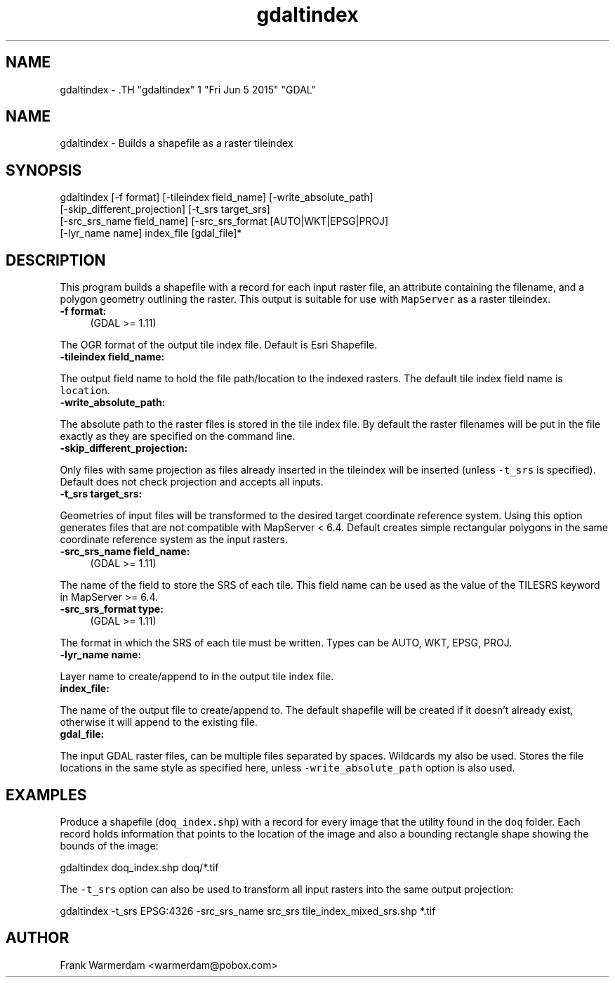 .TH "gdaltindex" 1 "Fri Jun 5 2015" "GDAL" \" -*- nroff -*-
.ad l
.nh
.SH NAME
gdaltindex \- .TH "gdaltindex" 1 "Fri Jun 5 2015" "GDAL" \" -*- nroff -*-
.ad l
.nh
.SH NAME
gdaltindex \- Builds a shapefile as a raster tileindex
.SH "SYNOPSIS"
.PP
.PP
.nf

gdaltindex [-f format] [-tileindex field_name] [-write_absolute_path]
           [-skip_different_projection] [-t_srs target_srs]
           [-src_srs_name field_name] [-src_srs_format [AUTO|WKT|EPSG|PROJ]
           [-lyr_name name] index_file [gdal_file]*
.fi
.PP
.SH "DESCRIPTION"
.PP
This program builds a shapefile with a record for each input raster file, an attribute containing the filename, and a polygon geometry outlining the raster. This output is suitable for use with \fCMapServer\fP as a raster tileindex.
.PP
.IP "\fB\fB-f\fP format:\fP" 1c
(GDAL >= 1.11) 
.PP
The OGR format of the output tile index file. Default is Esri Shapefile.  
.IP "\fB\fB-tileindex\fP field_name: \fP" 1c
.PP
The output field name to hold the file path/location to the indexed rasters. The default tile index field name is \fClocation\fP.  
.IP "\fB\fB-write_absolute_path\fP: \fP" 1c
.PP
The absolute path to the raster files is stored in the tile index file. By default the raster filenames will be put in the file exactly as they are specified on the command line.  
.IP "\fB\fB-skip_different_projection\fP: \fP" 1c
.PP
Only files with same projection as files already inserted in the tileindex will be inserted (unless \fC-t_srs\fP is specified). Default does not check projection and accepts all inputs.  
.IP "\fB\fB-t_srs\fP target_srs: \fP" 1c
.PP
Geometries of input files will be transformed to the desired target coordinate reference system. Using this option generates files that are not compatible with MapServer < 6.4. Default creates simple rectangular polygons in the same coordinate reference system as the input rasters.  
.IP "\fB\fB-src_srs_name\fP field_name:\fP" 1c
(GDAL >= 1.11) 
.PP
The name of the field to store the SRS of each tile. This field name can be used as the value of the TILESRS keyword in MapServer >= 6.4.  
.IP "\fB\fB-src_srs_format\fP type:\fP" 1c
(GDAL >= 1.11) 
.PP
The format in which the SRS of each tile must be written. Types can be AUTO, WKT, EPSG, PROJ.  
.IP "\fB\fB-lyr_name\fP name: \fP" 1c
.PP
Layer name to create/append to in the output tile index file.  
.IP "\fB\fBindex_file\fP: \fP" 1c
.PP
The name of the output file to create/append to. The default shapefile will be created if it doesn't already exist, otherwise it will append to the existing file.  
.IP "\fB\fBgdal_file\fP: \fP" 1c
.PP
The input GDAL raster files, can be multiple files separated by spaces. Wildcards my also be used. Stores the file locations in the same style as specified here, unless \fC-write_absolute_path\fP option is also used.  
.PP
.SH "EXAMPLES"
.PP
.PP
Produce a shapefile (\fCdoq_index.shp\fP) with a record for every image that the utility found in the \fCdoq\fP folder. Each record holds information that points to the location of the image and also a bounding rectangle shape showing the bounds of the image:
.PP
.PP
.nf

gdaltindex doq_index.shp doq/*.tif
.fi
.PP
.PP
The \fC-t_srs\fP option can also be used to transform all input rasters into the same output projection:
.PP
.PP
.nf

gdaltindex -t_srs EPSG:4326 -src_srs_name src_srs tile_index_mixed_srs.shp *.tif
.fi
.PP
.SH "AUTHOR"
.PP
Frank Warmerdam <warmerdam@pobox.com> 

